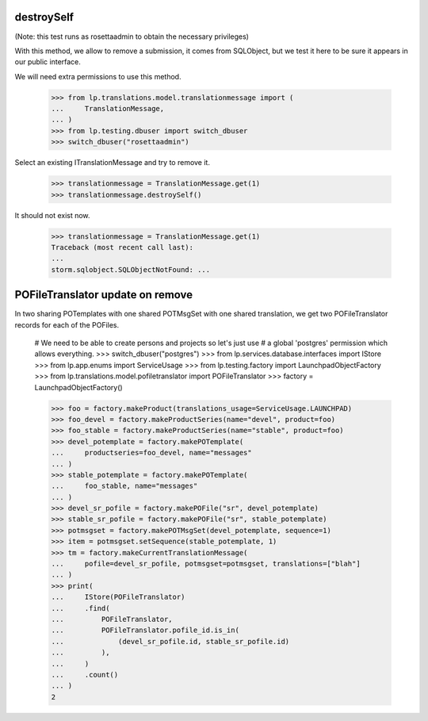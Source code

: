 destroySelf
===========

(Note: this test runs as rosettaadmin to obtain the necessary
privileges)

With this method, we allow to remove a submission, it comes from SQLObject,
but we test it here to be sure it appears in our public interface.

We will need extra permissions to use this method.

    >>> from lp.translations.model.translationmessage import (
    ...     TranslationMessage,
    ... )
    >>> from lp.testing.dbuser import switch_dbuser
    >>> switch_dbuser("rosettaadmin")

Select an existing ITranslationMessage and try to remove it.

    >>> translationmessage = TranslationMessage.get(1)
    >>> translationmessage.destroySelf()

It should not exist now.

    >>> translationmessage = TranslationMessage.get(1)
    Traceback (most recent call last):
    ...
    storm.sqlobject.SQLObjectNotFound: ...


POFileTranslator update on remove
=================================

In two sharing POTemplates with one shared POTMsgSet with one shared
translation, we get two POFileTranslator records for each of the POFiles.

    # We need to be able to create persons and projects so let's just use
    # a global 'postgres' permission which allows everything.
    >>> switch_dbuser("postgres")
    >>> from lp.services.database.interfaces import IStore
    >>> from lp.app.enums import ServiceUsage
    >>> from lp.testing.factory import LaunchpadObjectFactory
    >>> from lp.translations.model.pofiletranslator import POFileTranslator
    >>> factory = LaunchpadObjectFactory()

    >>> foo = factory.makeProduct(translations_usage=ServiceUsage.LAUNCHPAD)
    >>> foo_devel = factory.makeProductSeries(name="devel", product=foo)
    >>> foo_stable = factory.makeProductSeries(name="stable", product=foo)
    >>> devel_potemplate = factory.makePOTemplate(
    ...     productseries=foo_devel, name="messages"
    ... )
    >>> stable_potemplate = factory.makePOTemplate(
    ...     foo_stable, name="messages"
    ... )
    >>> devel_sr_pofile = factory.makePOFile("sr", devel_potemplate)
    >>> stable_sr_pofile = factory.makePOFile("sr", stable_potemplate)
    >>> potmsgset = factory.makePOTMsgSet(devel_potemplate, sequence=1)
    >>> item = potmsgset.setSequence(stable_potemplate, 1)
    >>> tm = factory.makeCurrentTranslationMessage(
    ...     pofile=devel_sr_pofile, potmsgset=potmsgset, translations=["blah"]
    ... )
    >>> print(
    ...     IStore(POFileTranslator)
    ...     .find(
    ...         POFileTranslator,
    ...         POFileTranslator.pofile_id.is_in(
    ...             (devel_sr_pofile.id, stable_sr_pofile.id)
    ...         ),
    ...     )
    ...     .count()
    ... )
    2
